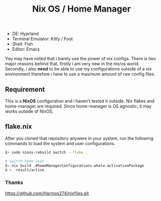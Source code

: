 #+title:  Nix OS / Home Manager

- DE: Hyprland
- Terminal Emulator: Kitty / Foot
- Shell: Fish
- Editor: Emacs

You may have noted that i barely use the power of nix configs. There is two major reasons behind that, firstly
i am very new in the nix/os world. Secondly, i also **need** to be able to use my configurations outside of a
nix environment therefore i have to use a maximum amount of raw config files.

** Requirement

This is a **NixOS** configuration and i haven't tested it outside. Nix flakes and home-manager are required.
Since home-manager is OS agnostic, it may works outside of NixOS.

** flake.nix
After you cloned that repository anywere in your system, run the following commands to load the system and user
configurations.

#+begin_src sh
$> sudo nixos-rebuild switch --flake .

# switch home user
$> nix build .#homeManagerConfigurations.whale.activationPackage
$ >  result/active
#+end_src



*** Thanks
https://github.com/Harmos274/nixfiles.git
